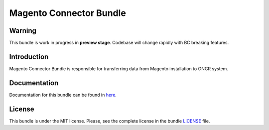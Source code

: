 ========================
Magento Connector Bundle
========================

Warning
~~~~~~~

This bundle is work in progress in **preview stage**. Codebase will change rapidly with BC breaking features.

Introduction
~~~~~~~~~~~~

Magento Connector Bundle is responsible for transferring data from Magento installation to ONGR system.

.. image:: https://travis-ci.org/ongr-io/MagentoConnectorBundle.svg?branch=master
    :target: https://travis-ci.org/ongr-io/MagentoConnectorBundle

.. image:: https://scrutinizer-ci.com/g/ongr-io/MagentoConnectorBundle/badges/quality-score.png?b=master
    :target: https://scrutinizer-ci.com/g/ongr-io/MagentoConnectorBundle/?branch=master

.. image:: https://scrutinizer-ci.com/g/ongr-io/MagentoConnectorBundle/badges/coverage.png?b=master
    :target: https://scrutinizer-ci.com/g/ongr-io/MagentoConnectorBundle/?branch=master

.. image:: https://insight.sensiolabs.com/projects/7654bb57-88f5-4ab8-a427-ae3a2dc247d7/mini.png
    :target: https://insight.sensiolabs.com/projects/7654bb57-88f5-4ab8-a427-ae3a2dc247d7

.. image:: https://poser.pugx.org/ongr/magento-connector-bundle/downloads.svg
    :target: https://packagist.org/packages/ongr/magento-connector-bundle

.. image:: https://poser.pugx.org/ongr/magento-connector-bundle/v/stable.svg
    :target: https://packagist.org/packages/ongr/magento-connector-bundle

.. image:: https://poser.pugx.org/ongr/magento-connector-bundle/v/unstable.svg
    :target: https://packagist.org/packages/ongr/magento-connector-bundle

.. image:: https://poser.pugx.org/ongr/magento-connector-bundle/license.svg
    :target: https://packagist.org/packages/ongr/magento-connector-bundle

Documentation
~~~~~~~~~~~~~

Documentation for this bundle can be found in 
`here <https://github.com/ongr-io/MagentoConnectorBundle/blob/master/Resources/doc/index.rst>`_.

License
~~~~~~~

This bundle is under the MIT license. Please, see the complete license in the bundle `LICENSE </LICENSE>`_ file.
